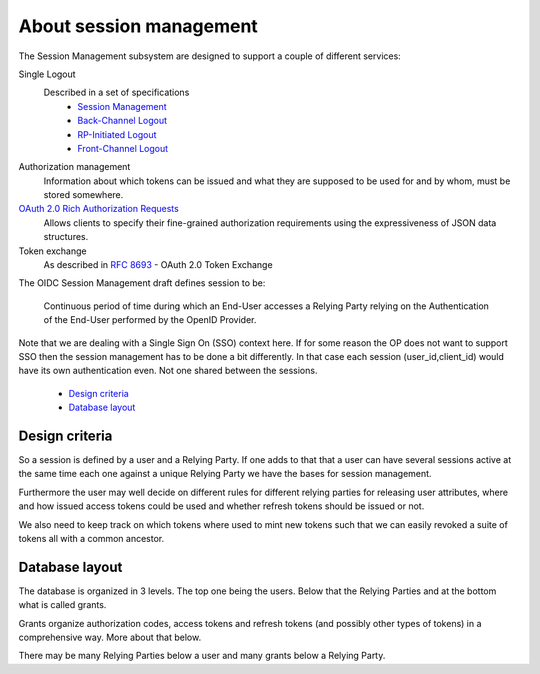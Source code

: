 .. _about_session_management:

========================
About session management
========================

The Session Management subsystem are designed to support a couple of
different services:

Single Logout
    Described in a set of specifications
        - `Session Management`_
        - `Back-Channel Logout`_
        - `RP-Initiated Logout`_
        - `Front-Channel Logout`_

Authorization management
    Information about which tokens can be issued and what they are
    supposed to be used for and by whom, must be stored somewhere.

`OAuth 2.0 Rich Authorization Requests`_
    Allows clients to specify their fine-grained authorization
    requirements using the expressiveness of JSON data structures.

Token exchange
    As described in `RFC 8693`_ - OAuth 2.0 Token Exchange

The OIDC Session Management draft defines session to be:

    Continuous period of time during which an End-User accesses a Relying
    Party relying on the Authentication of the End-User performed by the
    OpenID Provider.

Note that we are dealing with a Single Sign On (SSO) context here.
If for some reason the OP does not want to support SSO then the
session management has to be done a bit differently. In that case each
session (user_id,client_id) would have its own authentication even. Not one
shared between the sessions.

    - `Design criteria`_
    - `Database layout`_

Design criteria
+++++++++++++++
.. _`Design criteria`:

So a session is defined by a user and a Relying Party. If one adds to that
that a user can have several sessions active at the same time each one against
a unique Relying Party we have the bases for session management.

Furthermore the user may well decide on different rules for different
relying parties for releasing user
attributes, where and how issued access tokens could be used and whether
refresh tokens should be issued or not.

We also need to keep track on which tokens where used to mint new tokens
such that we can easily revoked a suite of tokens all with a common ancestor.

Database layout
+++++++++++++++
.. _`Database layout`:

The database is organized in 3 levels. The top one being the users.
Below that the Relying Parties and at the bottom what is called grants.

Grants organize authorization codes, access tokens and refresh tokens (and
possibly other types of tokens) in a comprehensive way. More about that below.

There may be many Relying Parties below a user and many grants below a
Relying Party.

.. _`Session Management`: https://openid.net/specs/openid-connect-session-1_0.html
.. _`Back-Channel Logout`: https://openid.net/specs/openid-connect-backchannel-1_0.html
.. _`RP-Initiated Logout`: https://openid.net/specs/openid-connect-rpinitiated-1_0.html
.. _`Front-Channel Logout`: https://openid.net/specs/openid-connect-frontchannel-1_0.html
.. _`RFC 8693`: https://tools.ietf.org/html/rfc8693
.. _`OAuth 2.0 Rich Authorization Requests`: https://tools.ietf.org/html/draft-ietf-oauth-rar-03
